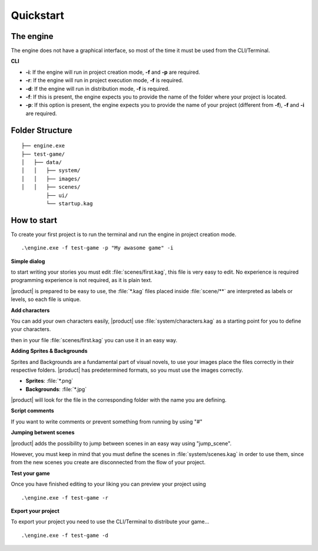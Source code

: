 Quickstart
----------

The engine
++++++++++

The engine does not have a graphical interface, so most of the time it must be used from the CLI/Terminal.

**CLI**

- **-i**: If the engine will run in project creation mode, **-f** and **-p** are required.
- **-r**: If the engine will run in project execution mode, **-f** is required.
- **-d**: If the engine will run in distribution mode, **-f** is required.
- **-f**: If this is present, the engine expects you to provide the name of the folder where your project is located.
- **-p**: If this option is present, the engine expects you to provide the name of your project (different from **-f**), **-f** and **-i** are required.

Folder Structure
++++++++++++++++++++
 
::

        ├── engine.exe        
        ├── test-game/          
        │   ├── data/         
        │   │   ├── system/       
        │   │   ├── images/  
        │   │   ├── scenes/   
                ├── ui/   
                └── startup.kag   
 

How to start
++++++++++++++++++++

To create your first project is to run the terminal and run the engine in project creation mode.

::
        
        .\engine.exe -f test-game -p "My awasome game" -i
 

**Simple dialog**

to start writing your stories you must edit :file:`scenes/first.kag`, this file is very easy to edit. No experience is required
programming experience is not required, as it is plain text.

.. code-block::
   :caption: scenes/first.kag

   # This is a dialog without an assigned character.
   Hello world!

|product| is prepared to be easy to use, the :file:`*.kag` files placed inside :file:`scene/**` are interpreted as labels or levels, so each file is unique.

**Add characters**

You can add your own characters easily, |product| use :file:`system/characters.kag` as a starting point for you to define your characters.

.. code-block::
   :caption: scenes/first.kag

   @char k as "Kuro"
 
then in your file :file:`scenes/first.kag` you can use it in an easy way.

.. code-block::
   :caption: scenes/first.kag

   k: Hello world!
 
**Adding Sprites & Backgrounds**

.. code-block::
   :caption: scenes/first.kag

   @bg school
   @sprite kuro
   k: Hello world!
   k: This is my story...
 
Sprites and Backgrounds are a fundamental part of visual novels, to use your images place the files correctly in their respective folders.
|product| has predetermined formats, so you must use the images correctly.

- **Sprites**: :file:`*.png`
- **Backgrounds**: :file:`*.jpg`

|product| will look for the file in the corresponding folder with the name you are defining.

**Script comments**

If you want to write comments or prevent something from running by using "#" 

.. code-block::
   :caption: scenes/first.kag

   # TODO: This is my comment for you!
   # @sprite sayuri_normal this line is excluded
   k: This is the beginning # TODO: Wow nice dialogue line!
 
**Jumping betwent scenes**

|product| adds the possibility to jump between scenes in an easy way using "jump_scene". 

.. code-block::
   :caption: scenes/first.kag
   
   @bg school
   @sprite kuro
   k: Hello world!
   k: This is my story...
   @jump_scene second
 

However, you must keep in mind that you must define the scenes in :file:`system/scenes.kag` in order to use them, since from the
new scenes you create are disconnected from the flow of your project.

**Test your game**

Once you have finished editing to your liking you can preview your project using
::
        
        .\engine.exe -f test-game -r

**Export your project**

To export your project you need to use the CLI/Terminal to distribute your game...

::
        
        .\engine.exe -f test-game -d
